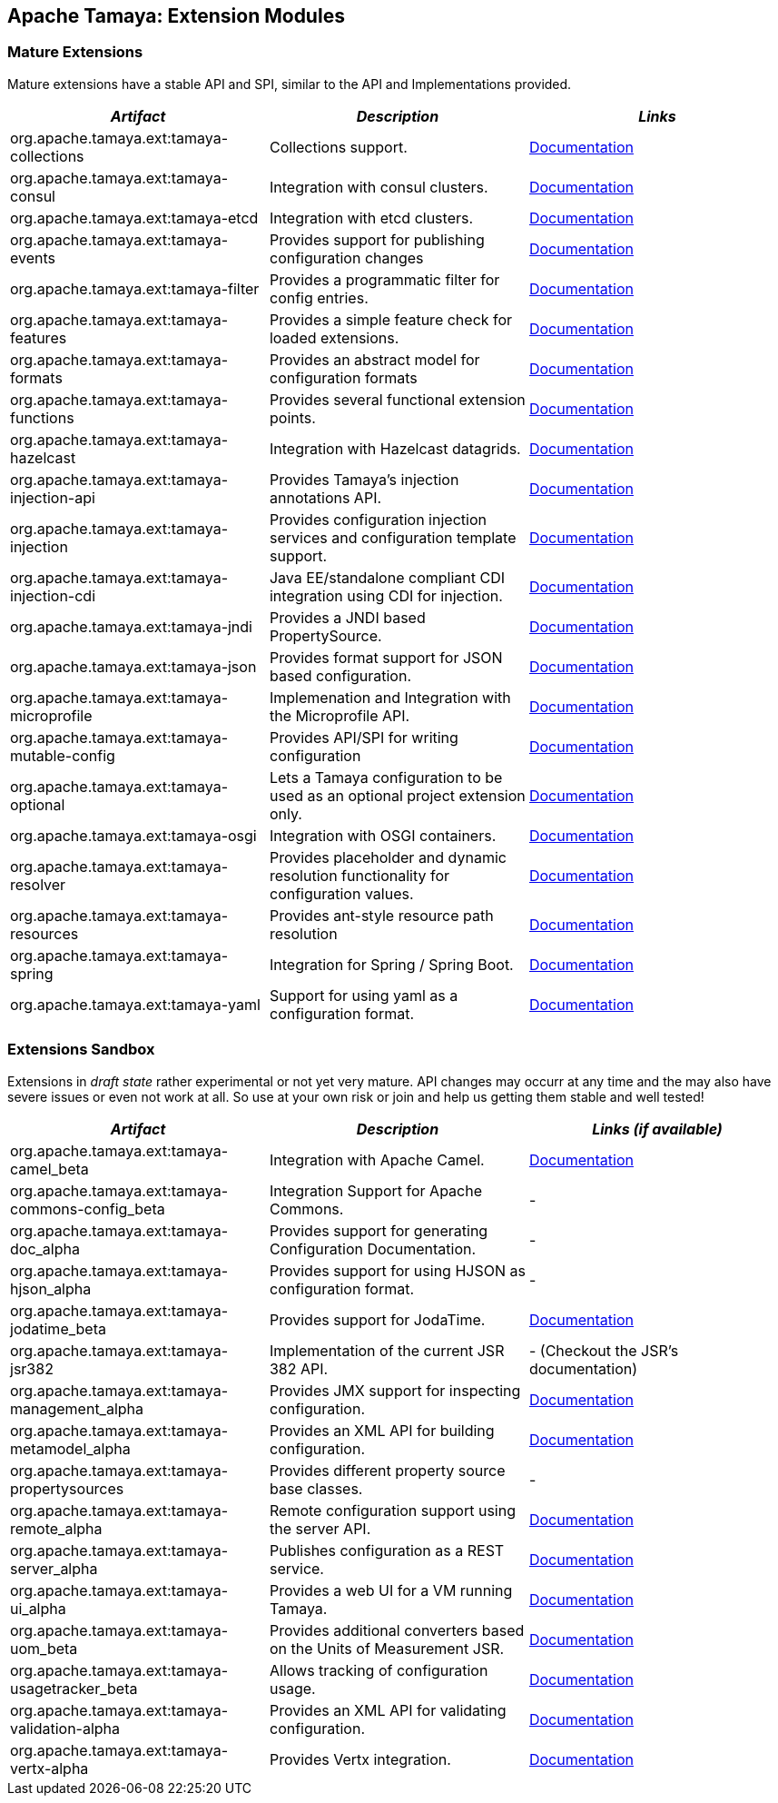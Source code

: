 :jbake-type: page
:jbake-status: published

== Apache Tamaya: Extension Modules

toc::[]

=== Mature Extensions

Mature extensions have a stable API and SPI, similar to the API and Implementations provided.

[width="100%",frame="1",options="header",grid="all"]
|=======
|_Artifact_                                   |_Description_                                |_Links_
|+org.apache.tamaya.ext:tamaya-collections+   |Collections support.                                   |link:extensions/mod_collections.html[Documentation]
|+org.apache.tamaya.ext:tamaya-consul+        |Integration with consul clusters.                      |link:extensions/mod_consul.html[Documentation]
|+org.apache.tamaya.ext:tamaya-etcd+          |Integration with etcd clusters.                        |link:extensions/mod_etcd.html[Documentation]
|+org.apache.tamaya.ext:tamaya-events+        |Provides support for publishing configuration changes  |link:extensions/mod_events.html[Documentation]
|+org.apache.tamaya.ext:tamaya-filter+        |Provides a programmatic filter for config entries.     |link:extensions/mod_filter.html[Documentation]
|+org.apache.tamaya.ext:tamaya-features+      |Provides a simple feature check for loaded extensions. |link:extensions/mod_features.html[Documentation]
|+org.apache.tamaya.ext:tamaya-formats+       |Provides an abstract model for configuration formats   |link:extensions/mod_formats.html[Documentation]
|+org.apache.tamaya.ext:tamaya-functions+     |Provides several functional extension points.          |link:extensions/mod_functions.html[Documentation]
|+org.apache.tamaya.ext:tamaya-hazelcast+     |Integration with Hazelcast datagrids.                  |link:extensions/mod_hazelcast.html[Documentation]
|+org.apache.tamaya.ext:tamaya-injection-api+ |Provides Tamaya's injection annotations API.           |link:extensions/mod_injection.html[Documentation]
|+org.apache.tamaya.ext:tamaya-injection+     |Provides configuration injection services and configuration template support.  |link:extensions/mod_injection.html[Documentation]
|+org.apache.tamaya.ext:tamaya-injection-cdi+ | Java EE/standalone compliant CDI integration using CDI for injection. | link:extensions/mod_cdi.html[Documentation]
|+org.apache.tamaya.ext:tamaya-jndi+          |Provides a JNDI based PropertySource.                  |link:extensions/mod_jndi.html[Documentation]
|+org.apache.tamaya.ext:tamaya-json+          |Provides format support for JSON based configuration.  |link:extensions/mod_json.html[Documentation]
|+org.apache.tamaya.ext:tamaya-microprofile+  |Implemenation and Integration with the Microprofile API. |link:extensions/mod_microprofile.html[Documentation]
|+org.apache.tamaya.ext:tamaya-mutable-config+|Provides API/SPI for writing configuration             |link:extensions/mod_mutable_config.html[Documentation]
|+org.apache.tamaya.ext:tamaya-optional+      |Lets a Tamaya configuration to be used as an optional project extension only.  |link:extensions/mod_optional.html[Documentation]
|+org.apache.tamaya.ext:tamaya-osgi+          |Integration with OSGI containers.                      |link:extensions/mod_osgi.html[Documentation]
|+org.apache.tamaya.ext:tamaya-resolver+      |Provides placeholder and dynamic resolution functionality for configuration values.  |link:extensions/mod_resolver.html[Documentation]
|+org.apache.tamaya.ext:tamaya-resources+     |Provides ant-style resource path resolution            |link:extensions/mod_resources.html[Documentation]
|+org.apache.tamaya.ext:tamaya-spring+        |Integration for Spring / Spring Boot.                  |link:extensions/mod_spring.html[Documentation]
|+org.apache.tamaya.ext:tamaya-yaml+          |Support for using yaml as a configuration format.      |link:extensions/mod_yaml.html[Documentation]
|=======


=== Extensions Sandbox

Extensions in _draft state_ rather experimental or not yet very mature. API changes may occurr at any time
and the may also have severe issues or even not work at all. So use at your own risk or join and help
us getting them stable and well tested!


[width="100%",frame="1",options="header",grid="all"]
|=======
|_Artifact_                                       |_Description_                                         |_Links (if available)_
|+org.apache.tamaya.ext:tamaya-camel_beta+        |Integration with Apache Camel.                        | link:extensions/mod_camel.html[Documentation]
|+org.apache.tamaya.ext:tamaya-commons-config_beta+ |Integration Support for Apache Commons.             | -
|+org.apache.tamaya.ext:tamaya-doc_alpha+         |Provides support for generating Configuration Documentation.  | -
|+org.apache.tamaya.ext:tamaya-hjson_alpha+       |Provides support for using HJSON as configuration format.  | -
|+org.apache.tamaya.ext:tamaya-jodatime_beta+     |Provides support for JodaTime.                        | link:extensions/mod_jodatime.html[Documentation]
|+org.apache.tamaya.ext:tamaya-jsr382+            |Implementation of the current JSR 382 API.            | - (Checkout the JSR's documentation)
|+org.apache.tamaya.ext:tamaya-management_alpha+  |Provides JMX support for inspecting configuration.    | link:extensions/mod_management.html[Documentation]
|+org.apache.tamaya.ext:tamaya-metamodel_alpha+   |Provides an XML API for building configuration.       | link:extensions/mod_metamodel-staged.html[Documentation]
|+org.apache.tamaya.ext:tamaya-propertysources+   |Provides different property source base classes.      | -
|+org.apache.tamaya.ext:tamaya-remote_alpha+      |Remote configuration support using the server API.    | link:extensions/mod_remote.html[Documentation]
|+org.apache.tamaya.ext:tamaya-server_alpha+      |Publishes configuration as a REST service.            | link:extensions/mod_server.html[Documentation]
|+org.apache.tamaya.ext:tamaya-ui_alpha+          |Provides a web UI for a VM running Tamaya.            | link:extensions/mod_ui.html[Documentation]
|+org.apache.tamaya.ext:tamaya-uom_beta+          |Provides additional converters based on the Units of Measurement JSR. | link:extensions/mod_uom.html[Documentation]
|+org.apache.tamaya.ext:tamaya-usagetracker_beta+ |Allows tracking of configuration usage.               | link:extensions/mod_usagetracker.html[Documentation]
|+org.apache.tamaya.ext:tamaya-validation-alpha+  |Provides an XML API for validating configuration.     | link:extensions/mod_validation.html[Documentation]
|+org.apache.tamaya.ext:tamaya-vertx-alpha+       |Provides Vertx integration.                           | link:extensions/mod_vertx.html[Documentation]
|=======

